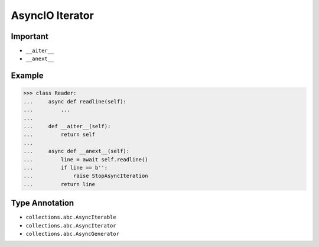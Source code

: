 AsyncIO Iterator
================


Important
---------
* ``__aiter__``
* ``__anext__``


Example
-------
>>> class Reader:
...     async def readline(self):
...         ...
...
...     def __aiter__(self):
...         return self
...
...     async def __anext__(self):
...         line = await self.readline()
...         if line == b'':
...             raise StopAsyncIteration
...         return line


Type Annotation
---------------
* ``collections.abc.AsyncIterable``
* ``collections.abc.AsyncIterator``
* ``collections.abc.AsyncGenerator``
